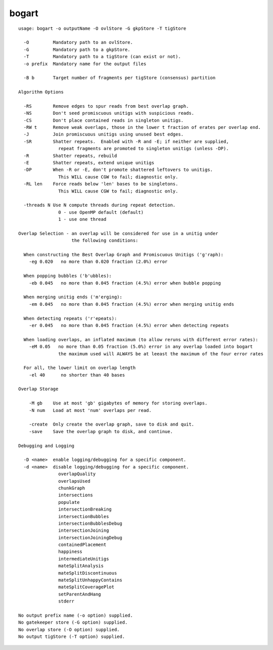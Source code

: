 bogart
======

::

  usage: bogart -o outputName -O ovlStore -G gkpStore -T tigStore
  
    -O         Mandatory path to an ovlStore.
    -G         Mandatory path to a gkpStore.
    -T         Mandatory path to a tigStore (can exist or not).
    -o prefix  Mandatory name for the output files
  
    -B b       Target number of fragments per tigStore (consensus) partition
  
  Algorithm Options
  
    -RS        Remove edges to spur reads from best overlap graph.
    -NS        Don't seed promiscuous unitigs with suspicious reads.
    -CS        Don't place contained reads in singleton unitigs.
    -RW t      Remove weak overlaps, those in the lower t fraction of erates per overlap end.
    -J         Join promiscuous unitigs using unused best edges.
    -SR        Shatter repeats.  Enabled with -R and -E; if neither are supplied,
                 repeat fragments are promoted to singleton unitigs (unless -DP).
    -R         Shatter repeats, rebuild
    -E         Shatter repeats, extend unique unitigs
    -DP        When -R or -E, don't promote shattered leftovers to unitigs.
                 This WILL cause CGW to fail; diagnostic only.
    -RL len    Force reads below 'len' bases to be singletons.
                 This WILL cause CGW to fail; diagnostic only.
  
    -threads N Use N compute threads during repeat detection.
                 0 - use OpenMP default (default)
                 1 - use one thread
  
  Overlap Selection - an overlap will be considered for use in a unitig under
                      the following conditions:
  
    When constructing the Best Overlap Graph and Promiscuous Unitigs ('g'raph):
      -eg 0.020   no more than 0.020 fraction (2.0%) error
  
    When popping bubbles ('b'ubbles):
      -eb 0.045   no more than 0.045 fraction (4.5%) error when bubble popping
  
    When merging unitig ends ('m'erging):
      -em 0.045   no more than 0.045 fraction (4.5%) error when merging unitig ends
  
    When detecting repeats ('r'epeats):
      -er 0.045   no more than 0.045 fraction (4.5%) error when detecting repeats
  
    When loading overlaps, an inflated maximum (to allow reruns with different error rates):
      -eM 0.05   no more than 0.05 fraction (5.0%) error in any overlap loaded into bogart
                 the maximum used will ALWAYS be at leeast the maximum of the four error rates
  
    For all, the lower limit on overlap length
      -el 40      no shorter than 40 bases
  
  Overlap Storage
  
      -M gb    Use at most 'gb' gigabytes of memory for storing overlaps.
      -N num   Load at most 'num' overlaps per read.
  
      -create  Only create the overlap graph, save to disk and quit.
      -save    Save the overlap graph to disk, and continue.
  
  Debugging and Logging
  
    -D <name>  enable logging/debugging for a specific component.
    -d <name>  disable logging/debugging for a specific component.
                 overlapQuality
                 overlapsUsed
                 chunkGraph
                 intersections
                 populate
                 intersectionBreaking
                 intersectionBubbles
                 intersectionBubblesDebug
                 intersectionJoining
                 intersectionJoiningDebug
                 containedPlacement
                 happiness
                 intermediateUnitigs
                 mateSplitAnalysis
                 mateSplitDiscontinuous
                 mateSplitUnhappyContains
                 mateSplitCoveragePlot
                 setParentAndHang
                 stderr
  
  No output prefix name (-o option) supplied.
  No gatekeeper store (-G option) supplied.
  No overlap store (-O option) supplied.
  No output tigStore (-T option) supplied.
